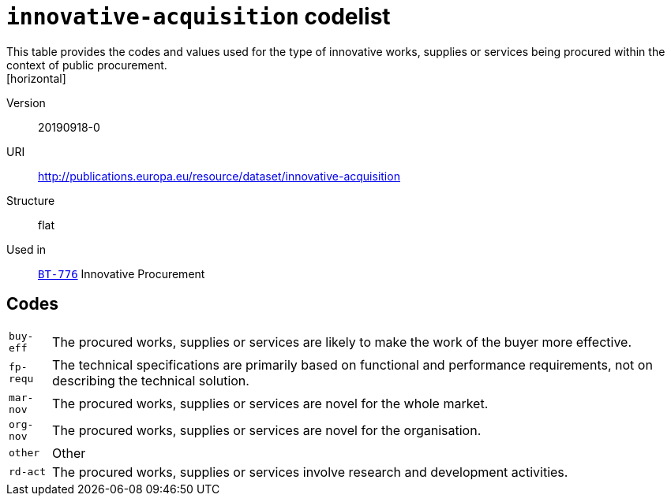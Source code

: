 = `innovative-acquisition` codelist
This table provides the codes and values used for the type of innovative works, supplies or services being procured within the context of public procurement.
[horizontal]
Version:: 20190918-0
URI:: http://publications.europa.eu/resource/dataset/innovative-acquisition
Structure:: flat
Used in:: xref:business-terms/BT-776.adoc[`BT-776`] Innovative Procurement

== Codes
[horizontal]
  `buy-eff`::: The procured works, supplies or services are likely to make the work of the buyer more effective.
  `fp-requ`::: The technical specifications are primarily based on functional and performance requirements, not on describing the technical solution.
  `mar-nov`::: The procured works, supplies or services are novel for the whole market.
  `org-nov`::: The procured works, supplies or services are novel for the organisation.
  `other`::: Other
  `rd-act`::: The procured works, supplies or services involve research and development activities.
